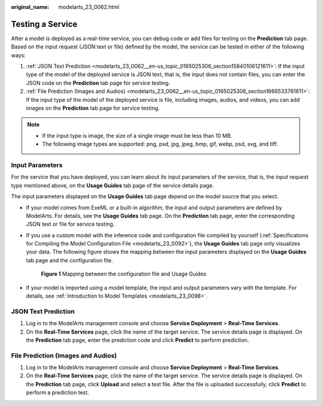 :original_name: modelarts_23_0062.html

.. _modelarts_23_0062:

Testing a Service
=================

After a model is deployed as a real-time service, you can debug code or add files for testing on the **Prediction** tab page. Based on the input request (JSON text or file) defined by the model, the service can be tested in either of the following ways:

#. :ref:`JSON Text Prediction <modelarts_23_0062__en-us_topic_0165025306_section15840106121611>`: If the input type of the model of the deployed service is JSON text, that is, the input does not contain files, you can enter the JSON code on the **Prediction** tab page for service testing.
#. :ref:`File Prediction (Images and Audios) <modelarts_23_0062__en-us_topic_0165025306_section1666533761611>`: If the input type of the model of the deployed service is file, including images, audios, and videos, you can add images on the **Prediction** tab page for service testing.

.. note::

   -  If the input type is image, the size of a single image must be less than 10 MB.
   -  The following image types are supported: png, psd, jpg, jpeg, bmp, gif, webp, psd, svg, and tiff.

Input Parameters
----------------

For the service that you have deployed, you can learn about its input parameters of the service, that is, the input request type mentioned above, on the **Usage Guides** tab page of the service details page.

The input parameters displayed on the **Usage Guides** tab page depend on the model source that you select.

-  If your model comes from ExeML or a built-in algorithm, the input and output parameters are defined by ModelArts. For details, see the **Usage Guides** tab page. On the **Prediction** tab page, enter the corresponding JSON text or file for service testing.

-  If you use a custom model with the inference code and configuration file compiled by yourself (:ref:`Specifications for Compiling the Model Configuration File <modelarts_23_0092>`), the **Usage Guides** tab page only visualizes your data. The following figure shows the mapping between the input parameters displayed on the **Usage Guides** tab page and the configuration file.

   .. _modelarts_23_0062__en-us_topic_0165025306_fig668522620125:

   .. figure:: /_static/images/en-us_image_0000001156920823.png
      :alt: **Figure 1** Mapping between the configuration file and Usage Guides
   

      **Figure 1** Mapping between the configuration file and Usage Guides

-  If your model is imported using a model template, the input and output parameters vary with the template. For details, see :ref:`Introduction to Model Templates <modelarts_23_0098>`.

.. _modelarts_23_0062__en-us_topic_0165025306_section15840106121611:

JSON Text Prediction
--------------------

#. Log in to the ModelArts management console and choose **Service Deployment** > **Real-Time Services**.
#. On the **Real-Time Services** page, click the name of the target service. The service details page is displayed. On the **Prediction** tab page, enter the prediction code and click **Predict** to perform prediction.

.. _modelarts_23_0062__en-us_topic_0165025306_section1666533761611:

File Prediction (Images and Audios)
-----------------------------------

#. Log in to the ModelArts management console and choose **Service Deployment** > **Real-Time Services**.
#. On the **Real-Time Services** page, click the name of the target service. The service details page is displayed. On the **Prediction** tab page, click **Upload** and select a test file. After the file is uploaded successfully, click **Predict** to perform a prediction test.
